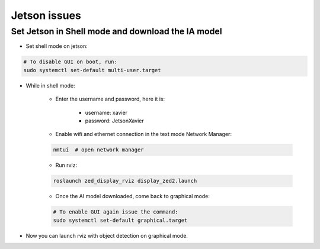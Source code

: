Jetson issues
=============




.. _jetson_shell_mode:

Set Jetson in Shell mode and download the IA model
--------------------------------------------------

* Set shell mode on jetson:

.. code-block:: bash

   # To disable GUI on boot, run:
   sudo systemctl set-default multi-user.target

* While in shell mode:

    * Enter the username and password, here it is:

        * username: xavier
        * password: JetsonXavier

    * Enable wifi and ethernet connection in the text mode Network Manager:

    .. code-block:: bash

        nmtui  # open network manager

    * Run rviz:

    .. code-block:: bash

        roslaunch zed_display_rviz display_zed2.launch

    * Once the AI model downloaded, come back to graphical mode:

    .. code-block:: bash

        # To enable GUI again issue the command:
        sudo systemctl set-default graphical.target

* Now you can launch rviz with object detection on graphical mode.
